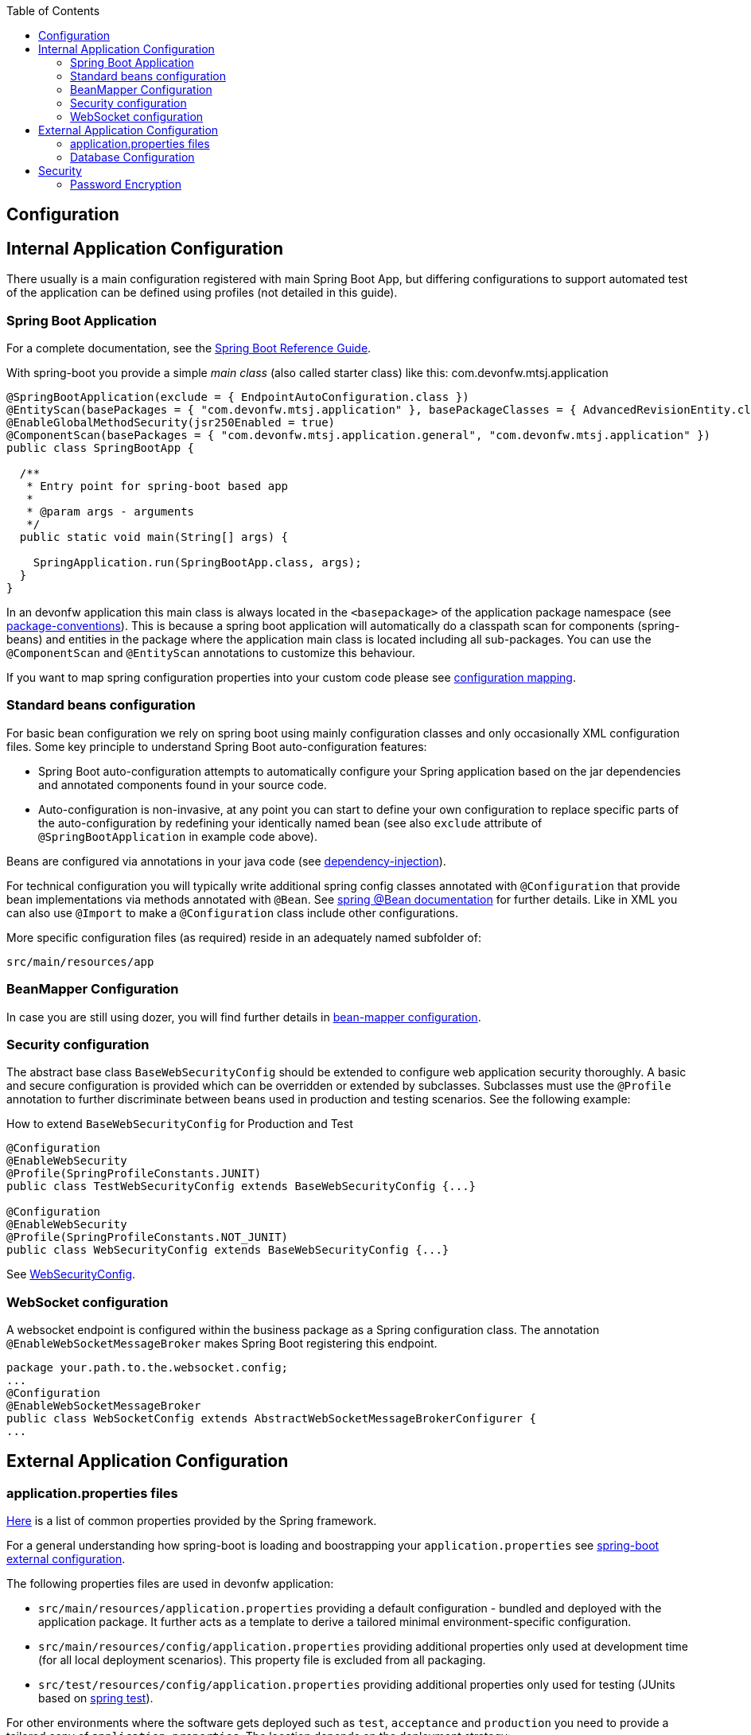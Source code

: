 :toc: macro
toc::[]

== Configuration

== Internal Application Configuration
There usually is a main configuration registered with main Spring Boot App, but differing configurations to support automated test of the application can be defined using profiles (not detailed in this guide).

=== Spring Boot Application
For a complete documentation, see the http://docs.spring.io/spring-boot/docs/current-SNAPSHOT/reference/htmlsingle/[Spring Boot Reference Guide].

With spring-boot you provide a simple _main class_ (also called starter class) like this:
com.devonfw.mtsj.application
[source, java]
----
@SpringBootApplication(exclude = { EndpointAutoConfiguration.class })
@EntityScan(basePackages = { "com.devonfw.mtsj.application" }, basePackageClasses = { AdvancedRevisionEntity.class })
@EnableGlobalMethodSecurity(jsr250Enabled = true)
@ComponentScan(basePackages = { "com.devonfw.mtsj.application.general", "com.devonfw.mtsj.application" })
public class SpringBootApp {

  /**
   * Entry point for spring-boot based app
   *
   * @param args - arguments
   */
  public static void main(String[] args) {

    SpringApplication.run(SpringBootApp.class, args);
  }
}
----

In an devonfw application this main class is always located in the `<basepackage>` of the application package namespace (see xref:coding-conventions.adoc#packages[package-conventions]). This is because a spring boot application will automatically do a classpath scan for components (spring-beans) and entities in the package where the application main class is located including all sub-packages. You can use the `@ComponentScan` and `@EntityScan` annotations to customize this behaviour.

If you want to map spring configuration properties into your custom code please see xref:guide-configuration-mapping.adoc[configuration mapping].

=== Standard beans configuration

For basic bean configuration we rely on spring boot using mainly configuration classes and only occasionally XML configuration files. Some key principle to understand Spring Boot auto-configuration features:

* Spring Boot auto-configuration attempts to automatically configure your Spring application based on the jar dependencies and annotated components found in your source code.
* Auto-configuration is non-invasive, at any point you can start to define your own configuration to replace specific parts of the auto-configuration by redefining your identically named bean (see also `exclude` attribute of `@SpringBootApplication` in example code above).

Beans are configured via annotations in your java code (see xref:guide-dependency-injection.adoc[dependency-injection]).

For technical configuration you will typically write additional spring config classes annotated with `@Configuration` that provide bean implementations via methods annotated with `@Bean`. See http://docs.spring.io/spring-javaconfig/docs/1.0.0.M4/reference/html/ch02s02.html[spring @Bean documentation] for further details. Like in XML you can also use `@Import` to make a `@Configuration` class include other configurations.

More specific configuration files (as required) reside in an adequately named subfolder of:

`src/main/resources/app`

=== BeanMapper Configuration
In case you are still using dozer, you will find further details in xref:../guide-beanmapping.adoc#bean-mapper-configuration[bean-mapper configuration].

=== Security configuration
The abstract base class `BaseWebSecurityConfig` should be extended to configure web application security thoroughly.
A basic and secure configuration is provided which can be overridden or extended by subclasses.
Subclasses must use the `@Profile` annotation to further discriminate between beans used in production and testing scenarios. See the following example:

.How to extend `BaseWebSecurityConfig` for Production and Test
[source,java]
----
@Configuration
@EnableWebSecurity
@Profile(SpringProfileConstants.JUNIT)
public class TestWebSecurityConfig extends BaseWebSecurityConfig {...}

@Configuration
@EnableWebSecurity
@Profile(SpringProfileConstants.NOT_JUNIT)
public class WebSecurityConfig extends BaseWebSecurityConfig {...}
----

See https://github.com/devonfw/my-thai-star/blob/develop/java/mtsj/core/src/main/java/com/devonfw/application/mtsj/general/service/impl/config/WebSecurityConfig.java[WebSecurityConfig].


=== WebSocket configuration
A websocket endpoint is configured within the business package as a Spring configuration class. The annotation `@EnableWebSocketMessageBroker` makes Spring Boot registering this endpoint.
//Changed path due to non existent configuration in the example project
[source, java]
----
package your.path.to.the.websocket.config;
...
@Configuration
@EnableWebSocketMessageBroker
public class WebSocketConfig extends AbstractWebSocketMessageBrokerConfigurer {
...
----

== External Application Configuration
=== application.properties files
https://docs.spring.io/spring-boot/docs/current/reference/html/common-application-properties.html[Here] is a list of common properties provided by the Spring framework.

For a general understanding how spring-boot is loading and boostrapping your `application.properties` see https://docs.spring.io/spring-boot/docs/current/reference/html/boot-features-external-config.html[spring-boot external configuration].

The following properties files are used in devonfw application:

* `src/main/resources/application.properties` providing a default configuration - bundled and deployed with the application package. It further acts as a template to derive a tailored minimal environment-specific configuration.
* `src/main/resources/config/application.properties` providing additional properties only used at development time (for all local deployment scenarios). This property file is excluded from all packaging.
* `src/test/resources/config/application.properties` providing additional properties only used for testing (JUnits based on xref:guide-testing.adoc[spring test]).

For other environments where the software gets deployed such as `test`, `acceptance` and `production` you need to provide a tailored copy of `application.properties`. The location depends on the deployment strategy:

* standalone run-able Spring Boot App using embedded tomcat: `config/application.properties` under the installation directory of the spring boot application.
* dedicated tomcat (one tomcat per app): `$CATALINA_BASE/lib/config/application.properties`
* tomcat serving a number of apps (requires expanding the wars): `$CATALINA_BASE/webapps/<app>/WEB-INF/classes/config`

In this `application.properties` you only define the minimum properties that are environment specific and inherit everything else from the bundled `src/main/resources/application.properties`. In any case, make very sure that the classloader will find the file.

=== Database Configuration

The configuration for spring and Hibernate is already provided by devonfw in our sample application and the application template. So you only need to worry about a few things to customize.

==== Database System and Access
Obviously you need to configure which type of database you want to use as well as the location and credentials to access it. The defaults are configured in `application.properties` that is bundled and deployed with the release of the software. The files should therefore contain the properties as in the given example:

[source, properties]
----
  database.url=jdbc:postgresql://database.enterprise.com/app
  database.user.login=appuser01
  database.user.password=************
  database.hibernate.dialect = org.hibernate.dialect.PostgreSQLDialect
  database.hibernate.hbm2ddl.auto=validate
----

For further details about `database.hibernate.hbm2ddl.auto` please see http://docs.jboss.org/hibernate/orm/5.0/manual/en-US/html/ch03.html#configuration-misc-properties[here]. For production and acceptance environments we use the value `validate` that should be set as default. In case you want to use Oracle RDBMS you can find additional hints xref:guide-oracle.adoc#driver[here].

If your application supports multiples database types, set `spring.profiles.active=XXX` in `src/main/resources/config/application.properties` choose database of your choice. Also, one has to set all the active spring profiles in this `application.properties` and not in any of the other `application.properties`.

==== Database Logging
Add the following properties to `application.properties` to enable logging of database queries for debugging purposes.

[source, properties]
----
spring.jpa.properties.hibernate.show_sql=true
spring.jpa.properties.hibernate.use_sql_comments=true
spring.jpa.properties.hibernate.format_sql=true
----

== Security

=== Password Encryption
In order to support encrypted passwords in spring-boot `application.properties` all you need to do is to add https://github.com/ulisesbocchio/jasypt-spring-boot#jasypt-spring-boot[jasypt-spring-boot] as dependency in your `pom.xml` (please check for recent version link:https://mvnrepository.com/artifact/com.github.ulisesbocchio/jasypt-spring-boot-starter[here]):
[source, xml]
----
<dependency>
  <groupId>com.github.ulisesbocchio</groupId>
  <artifactId>jasypt-spring-boot-starter</artifactId>
  <version>3.0.3</version>
</dependency>
----
This will smoothly integrate http://jasypt.org/[jasypt] into your https://projects.spring.io/spring-boot/[spring-boot] application. Read this https://apereo.atlassian.net/wiki/spaces/CASUM/pages/103261428/HOWTO+Use+Jasypt+to+encrypt+passwords+in+configuration+files[HOWTO] to learn how to encrypt and decrypt passwords using jasypt.

Next, we give a simple example how to encypt and configure a secret value.
We use the algorithm `PBEWITHHMACSHA512ANDAES_256` that provides strong encryption and is the default of `jasypt-spring-boot-starter`.
However, different algorithms can be used if perferred (e.g. `PBEWITHMD5ANDTRIPLEDES`).
----
java -cp ${M2_REPO}/org/jasypt/jasypt/1.9.3/jasypt-1.9.3.jar org.jasypt.intf.cli.JasyptPBEStringEncryptionCLI password=masterpassword algorithm=PBEWITHHMACSHA512ANDAES_256 input=secret ivGeneratorClassName=org.jasypt.iv.RandomIvGenerator

----ENVIRONMENT-----------------

Runtime: AdoptOpenJDK OpenJDK 64-Bit Server VM 11.0.5+10



----ARGUMENTS-------------------

input: secret
password: masterpassword
ivGeneratorClassName: org.jasypt.iv.RandomIvGenerator
algorithm: PBEWITHHMACSHA512ANDAES_256



----OUTPUT----------------------

PoUxkNjY2juQMCyPu6ic5KJy1XfK+bX9vu2/mPj3pmcO4iydG6mhgZRZSw50z/oC

----
Of course the master-password (`masterpassword`) and the actual password to encrypt (`secret`) are just examples.
Please replace them with reasonable strong passwords for your environment.
Further, if you are using https://github.com/devonfw/ide[devonfw-ide] you can make your life much easier and just type:
```
devon jasypt encrypt
```
See https://github.com/devonfw/ide/blob/master/documentation/jasypt.adoc[jasypt commandlet] for details.

Now the entire line after the `OUTPUT` block is your encrypted secret.
It even contains some random salt so that multiple encryption invocations with the same parameters (`ARGUMENTS`) will produce a different `OUTPUT`.

The master-password can be configured on your target environment via the property `jasypt.encryptor.password`. As system properties given on the command-line are visible in the process list, we recommend to use an `config/application.yml` file only for this purpose (as we recommended to use `application.properties` for regular configs):
```
jasypt:
    encryptor:
        password: masterpassword
```
Again `masterpassword` is just an example that your replace with your actual master password.
Now you are able to put encrypted passwords into your `application.properties` and specify the algorithm.
```
spring.datasource.password=ENC(PoUxkNjY2juQMCyPu6ic5KJy1XfK+bX9vu2/mPj3pmcO4iydG6mhgZRZSw50z/oC)
jasypt.encryptor.algorithm=PBEWITHHMACSHA512ANDAES_256
```
This `application.properties` file can be version controlled (git-opts) and without knowing the masterpassword nobody is able to decrypt this to get the actual secret back.

To prevent jasypt to throw an exception in dev or test scenarios you can simply put this in your local config (`src/main/config/application.properties` and same for `test`, see above for details):
```
jasypt.encryptor.password=none
```

